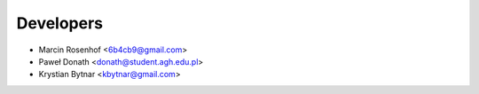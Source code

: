 ==========
Developers
==========

* Marcin Rosenhof <6b4cb9@gmail.com>
* Paweł Donath <donath@student.agh.edu.pl>
* Krystian Bytnar <kbytnar@gmail.com>

